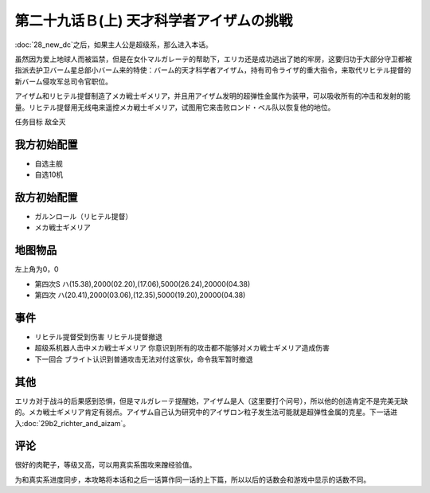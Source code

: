 第二十九话Ｂ(上) 天才科学者アイザムの挑戦
==================================================

:doc:`28_new_dc`\ 之后，如果主人公是超级系，那么进入本话。

虽然因为爱上地球人而被监禁，但是在女仆マルガレーテ的帮助下，エリカ还是成功逃出了她的牢房，这要归功于大部分守卫都被指派去护卫バーム星总部小バーム来的特使：バーム的天才科学者アイザム，持有司令ライザ的重大指令，来取代リヒテル提督的新バーム侵攻军总司令官职位。

アイザム和リヒテル提督制造了メカ戦士ギメリア，并且用アイザム发明的超弹性金属作为装甲，可以吸收所有的冲击和发射的能量。リヒテル提督用无线电来遥控メカ戦士ギメリア，试图用它来击败ロンド・ベル队以恢复他的地位。

任务目标	敌全灭

-----------------
我方初始配置
-----------------
* 自选主舰
* 自选10机

-----------------
敌方初始配置	
-----------------

* ガルンロール（リヒテル提督）
* メカ戦士ギメリア

-------------
地图物品
-------------

左上角为0，0

* 第四次S ハ(15.38),2000(02.20),(17.06),5000(26.24),20000(04.38) 
* 第四次 ハ(20.41),2000(03.06),(12.35),5000(19.20),20000(04.38) 

-----------------
事件
-----------------
* リヒテル提督受到伤害 リヒテル提督撤退
* 超级系机器人击中メカ戦士ギメリア 你意识到所有的攻击都不能够对メカ戦士ギメリア造成伤害
* 下一回合 ブライト认识到普通攻击无法对付这家伙，命令我军暂时撤退

-----------------
其他
-----------------
エリカ对于战斗的后果感到恐惧，但是マルガレーテ提醒她，アイザム是人（这里要打个问号），所以他的创造肯定不是完美无缺的。メカ戦士ギメリア肯定有弱点。アイザム自己认为研究中的アイザロン粒子发生法可能就是超弹性金属的克星。下一话进入\ :doc:`29b2_richter_and_aizam`\ 。

-----------------
评论
-----------------

很好的肉靶子，等级又高，可以用真实系围攻来蹭经验值。

为和真实系进度同步，本攻略将本话和之后一话算作同一话的上下篇，所以以后的话数会和游戏中显示的话数不同。

